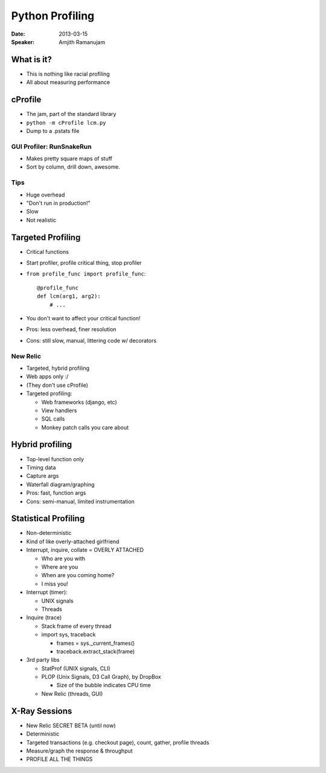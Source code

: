 ################
Python Profiling
################

:Date:
    2013-03-15

:Speaker:
    Amjith Ramanujam
    
What is it?
===========

+ This is nothing like racial profiling
+ All about measuring performance

cProfile
========

+ The jam, part of the standard library
+ ``python -m cProfile lcm.py``
+ Dump to a .pstats file

GUI Profiler: RunSnakeRun
-------------------------

+ Makes pretty square maps of stuff
+ Sort by column, drill down, awesome.

Tips
----

+ Huge overhead
+ "Don't run in production!"
+ Slow
+ Not realistic

Targeted Profiling
==================

+ Critical functions
+ Start profiler, profile critical thing, stop profiler
+ ``from profile_func import profile_func``::

    @profile_func
    def lcm(arg1, arg2):
        # ...

+ You don't want to affect your critical function!
+ Pros: less overhead, finer resolution
+ Cons: still slow, manual, littering code w/ decorators

New Relic
---------

+ Targeted, hybrid profiling
+ Web apps only :/
+ (They don't use cProfile)
+ Targeted profiling:

  - Web frameworks (django, etc)
  - View handlers
  - SQL calls
  - Monkey patch calls you care about

Hybrid profiling
================

+ Top-level function only
+ Timing data
+ Capture args
+ Waterfall diagram/graphing
+ Pros: fast, function args
+ Cons: semi-manual, limited instrumentation

Statistical Profiling
=====================

+ Non-deterministic
+ Kind of like overly-attached girlfriend
+ Interrupt, inquire, collate = OVERLY ATTACHED

  - Who are you with
  - Where are you
  - When are you coming home?
  - I miss you!

+ Interrupt (timer):

  - UNIX signals
  - Threads

+ Inquire (trace)

  - Stack frame of every thread
  - import sys, traceback

    * frames = sys._current_frames()
    * traceback.extract_stack(frame)

+ 3rd party libs

  - StatProf (UNIX signals, CLI)
  - PLOP (Unix Signals, D3 Call Graph), by DropBox

    * Size of the bubble indicates CPU time

  - New Relic (threads, GUI)

X-Ray Sessions
==============

+ New Relic SECRET BETA (until now)
+ Deterministic
+ Targeted transactions (e.g. checkout page), count, gather, profile threads
+ Measure/graph the response & throughput
+ PROFILE ALL THE THINGS
